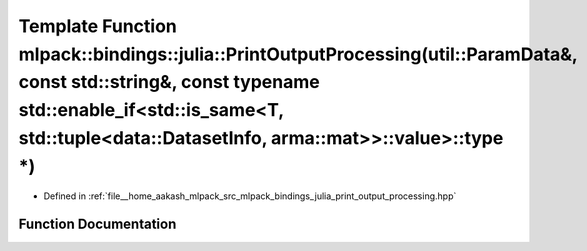 .. _exhale_function_namespacemlpack_1_1bindings_1_1julia_1a41cc552aa985d5a13364b9d1c7724bbe:

Template Function mlpack::bindings::julia::PrintOutputProcessing(util::ParamData&, const std::string&, const typename std::enable_if<std::is_same<T, std::tuple<data::DatasetInfo, arma::mat>>::value>::type \*)
================================================================================================================================================================================================================

- Defined in :ref:`file__home_aakash_mlpack_src_mlpack_bindings_julia_print_output_processing.hpp`


Function Documentation
----------------------


.. doxygenfunction:: mlpack::bindings::julia::PrintOutputProcessing(util::ParamData&, const std::string&, const typename std::enable_if<std::is_same<T, std::tuple<data::DatasetInfo, arma::mat>>::value>::type *)
